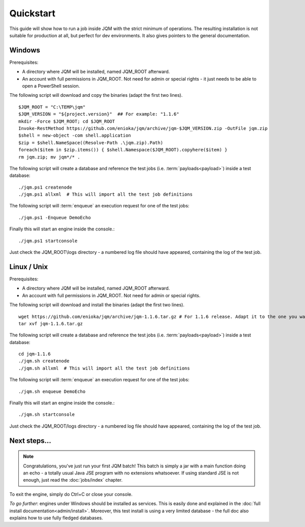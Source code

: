 Quickstart
###############

.. highlight:: bash

This guide will show how to run a job inside JQM with the strict minimum of operations.
The resulting installation is not suitable for production at all, but perfect for dev environments.
It also gives pointers to the general documentation.

Windows
************

Prerequisites:

* A directory where JQM will be installed, named JQM_ROOT afterward.
* An account with full permissions in JQM_ROOT. Not need for admin or special rights - it just needs to be able to open a PowerShell session.

The following script will download and copy the binaries (adapt the first two lines). ::

	$JQM_ROOT = "C:\TEMP\jqm"
	$JQM_VERSION = "${project.version}"  ## For example: "1.1.6"
	mkdir -Force $JQM_ROOT; cd $JQM_ROOT
	Invoke-RestMethod https://github.com/enioka/jqm/archive/jqm-$JQM_VERSION.zip -OutFile jqm.zip
	$shell = new-object -com shell.application
	$zip = $shell.NameSpace((Resolve-Path .\jqm.zip).Path)
	foreach($item in $zip.items()) { $shell.Namespace($JQM_ROOT).copyhere($item) }
	rm jqm.zip; mv jqm*/* .

The following script will create a database and reference the test jobs (i.e. :term:`payloads<payload>`) inside a test database::

	./jqm.ps1 createnode
	./jqm.ps1 allxml  # This will import all the test job definitions

The following script will :term:`enqueue` an execution request for one of the test jobs::

	./jqm.ps1 -Enqueue DemoEcho

Finally this will start an engine inside the console.::

	./jqm.ps1 startconsole

Just check the JQM_ROOT\\logs directory - a numbered log file should have appeared, containing the log of the test job.


Linux / Unix
************

Prerequisites:

* A directory where JQM will be installed, named JQM_ROOT afterward.
* An account with full permissions in JQM_ROOT. Not need for admin or special rights.

The following script will download and install the binaries (adapt the first two lines). ::

        wget https://github.com/enioka/jqm/archive/jqm-1.1.6.tar.gz # For 1.1.6 release. Adapt it to the one you want
        tar xvf jqm-1.1.6.tar.gz


The following script will create a database and reference the test jobs (i.e. :term:`payloads<payload>`) inside a test database::

        cd jqm-1.1.6
        ./jqm.sh createnode
        ./jqm.sh allxml  # This will import all the test job definitions

The following script will :term:`enqueue` an execution request for one of the test jobs::

        ./jqm.sh enqueue DemoEcho

Finally this will start an engine inside the console.::

        ./jqm.sh startconsole

Just check the JQM_ROOT/logs directory - a numbered log file should have appeared, containing the log of the test job.

Next steps...
**************

.. note:: Congratulations, you've just run your first JQM batch! This batch is simply a jar with a main function doing an echo - a totally
        usual Java JSE program with no extensions whatsoever. If using standard JSE is not enough, just read the :doc:`jobs/index` chapter.

To exit the engine, simply do Ctrl+C or close your console.

*To go further*: engines under Windows should be installed as services. This is easily done and explained in the :doc:`full 
install documentation<admin/install>`. Moreover, this test install is using a very limited database - the full doc also 
explains how to use fully fledged databases.


